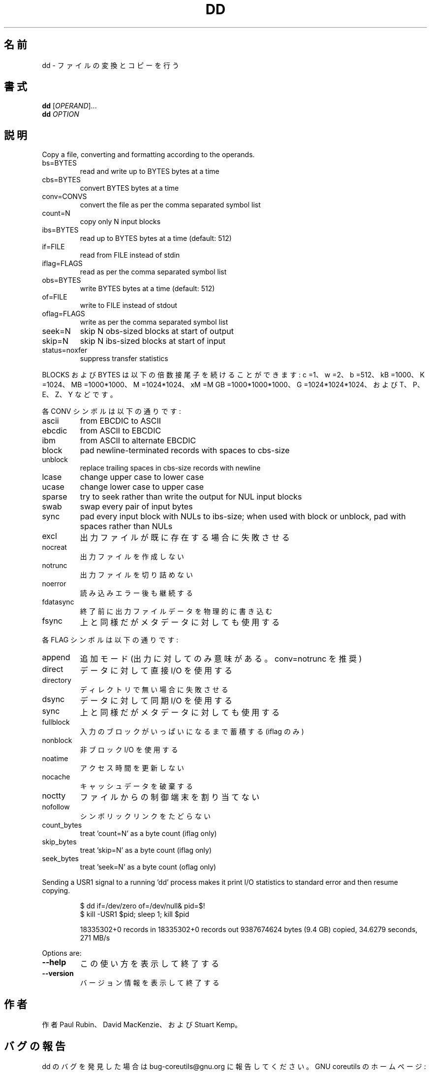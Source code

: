 .\" DO NOT MODIFY THIS FILE!  It was generated by help2man 1.40.4.
.TH DD "1" "2012年4月" "GNU coreutils" "ユーザーコマンド"
.SH 名前
dd \- ファイルの変換とコピーを行う
.SH 書式
.B dd
[\fIOPERAND\fR]...
.br
.B dd
\fIOPTION\fR
.SH 説明
.\" Add any additional description here
.PP
Copy a file, converting and formatting according to the operands.
.TP
bs=BYTES
read and write up to BYTES bytes at a time
.TP
cbs=BYTES
convert BYTES bytes at a time
.TP
conv=CONVS
convert the file as per the comma separated symbol list
.TP
count=N
copy only N input blocks
.TP
ibs=BYTES
read up to BYTES bytes at a time (default: 512)
.TP
if=FILE
read from FILE instead of stdin
.TP
iflag=FLAGS
read as per the comma separated symbol list
.TP
obs=BYTES
write BYTES bytes at a time (default: 512)
.TP
of=FILE
write to FILE instead of stdout
.TP
oflag=FLAGS
write as per the comma separated symbol list
.TP
seek=N
skip N obs\-sized blocks at start of output
.TP
skip=N
skip N ibs\-sized blocks at start of input
.TP
status=noxfer
suppress transfer statistics
.PP
BLOCKS および BYTES は以下の倍数接尾子を続けることができます:
c =1、w =2、b =512、kB =1000、K =1024、MB =1000*1000、M =1024*1024、xM =M
GB =1000*1000*1000、G =1024*1024*1024、および T、P、E、Z、Y などです。
.PP
各 CONV シンボルは以下の通りです:
.TP
ascii
from EBCDIC to ASCII
.TP
ebcdic
from ASCII to EBCDIC
.TP
ibm
from ASCII to alternate EBCDIC
.TP
block
pad newline\-terminated records with spaces to cbs\-size
.TP
unblock
replace trailing spaces in cbs\-size records with newline
.TP
lcase
change upper case to lower case
.TP
ucase
change lower case to upper case
.TP
sparse
try to seek rather than write the output for NUL input blocks
.TP
swab
swap every pair of input bytes
.TP
sync
pad every input block with NULs to ibs\-size; when used
with block or unblock, pad with spaces rather than NULs
.TP
excl
出力ファイルが既に存在する場合に失敗させる
.TP
nocreat
出力ファイルを作成しない
.TP
notrunc
出力ファイルを切り詰めない
.TP
noerror
読み込みエラー後も継続する
.TP
fdatasync
終了前に出力ファイルデータを物理的に書き込む
.TP
fsync
上と同様だがメタデータに対しても使用する
.PP
各 FLAG シンボルは以下の通りです:
.TP
append
追加モード (出力に対してのみ意味がある。 conv=notrunc を推奨)
.TP
direct
データに対して直接 I/O を使用する
.TP
directory
ディレクトリで無い場合に失敗させる
.TP
dsync
データに対して同期 I/O を使用する
.TP
sync
上と同様だがメタデータに対しても使用する
.TP
fullblock
入力のブロックがいっぱいになるまで蓄積する (iflag のみ)
.TP
nonblock
非ブロック I/O を使用する
.TP
noatime
アクセス時間を更新しない
.TP
nocache
キャッシュデータを破棄する
.TP
noctty
ファイルからの制御端末を割り当てない
.TP
nofollow
シンボリックリンクをたどらない
.TP
count_bytes
treat 'count=N' as a byte count (iflag only)
.TP
skip_bytes
treat 'skip=N' as a byte count (iflag only)
.TP
seek_bytes
treat 'seek=N' as a byte count (oflag only)
.PP
Sending a USR1 signal to a running 'dd' process makes it
print I/O statistics to standard error and then resume copying.
.IP
\f(CW$ dd if=/dev/zero of=/dev/null& pid=$!\fR
.br
\f(CW$ kill -USR1 $pid; sleep 1; kill $pid\fR
.IP
18335302+0 records in
18335302+0 records out
9387674624 bytes (9.4 GB) copied, 34.6279 seconds, 271 MB/s
.PP
Options are:
.TP
\fB\-\-help\fR
この使い方を表示して終了する
.TP
\fB\-\-version\fR
バージョン情報を表示して終了する
.SH 作者
作者 Paul Rubin、 David MacKenzie、および Stuart Kemp。
.SH バグの報告
dd のバグを発見した場合は bug\-coreutils@gnu.org に報告してください。
GNU coreutils のホームページ: <http://www.gnu.org/software/coreutils/>
GNU ソフトウェアを使用する際の一般的なヘルプ: <http://www.gnu.org/gethelp/>
dd の翻訳に関するバグは <http://translationproject.org/team/ja.html> に連絡してください。
完全な文書を参照する場合は info coreutils 'dd invocation' を実行してください。
.SH 著作権
Copyright \(co 2012 Free Software Foundation, Inc.
ライセンス GPLv3+: GNU GPL version 3 or later <http://gnu.org/licenses/gpl.html>.
This is free software: you are free to change and redistribute it.
There is NO WARRANTY, to the extent permitted by law.
.SH 関連項目
.B dd
の完全なマニュアルは Texinfo マニュアルとして整備されている。もし、
.B info
および
.B dd
のプログラムが正しくインストールされているならば、コマンド
.IP
.B info dd
.PP
を使用すると完全なマニュアルを読むことができるはずだ。
